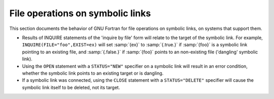 ..
  Copyright 1988-2022 Free Software Foundation, Inc.
  This is part of the GCC manual.
  For copying conditions, see the copyright.rst file.

.. index:: file, symbolic link

.. _file-operations-on-symbolic-links:

File operations on symbolic links
*********************************

This section documents the behavior of GNU Fortran for file operations on
symbolic links, on systems that support them.

* Results of INQUIRE statements of the 'inquire by file' form will
  relate to the target of the symbolic link. For example,
  ``INQUIRE(FILE="foo",EXIST=ex)`` will set :samp:`{ex}` to :samp:`{.true.}` if
  :samp:`{foo}` is a symbolic link pointing to an existing file, and :samp:`{.false.}`
  if :samp:`{foo}` points to an non-existing file ('dangling' symbolic link).

* Using the ``OPEN`` statement with a ``STATUS="NEW"`` specifier
  on a symbolic link will result in an error condition, whether the symbolic
  link points to an existing target or is dangling.

* If a symbolic link was connected, using the ``CLOSE`` statement
  with a ``STATUS="DELETE"`` specifier will cause the symbolic link itself
  to be deleted, not its target.